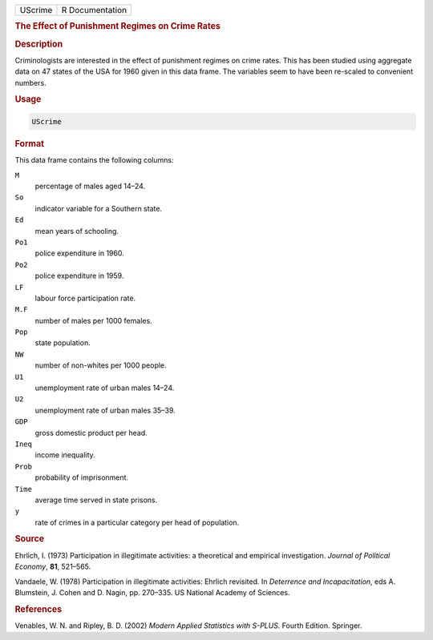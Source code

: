 .. container::

   ======= ===============
   UScrime R Documentation
   ======= ===============

   .. rubric:: The Effect of Punishment Regimes on Crime Rates
      :name: UScrime

   .. rubric:: Description
      :name: description

   Criminologists are interested in the effect of punishment regimes on
   crime rates. This has been studied using aggregate data on 47 states
   of the USA for 1960 given in this data frame. The variables seem to
   have been re-scaled to convenient numbers.

   .. rubric:: Usage
      :name: usage

   .. code:: R

      UScrime

   .. rubric:: Format
      :name: format

   This data frame contains the following columns:

   ``M``
      percentage of males aged 14–24.

   ``So``
      indicator variable for a Southern state.

   ``Ed``
      mean years of schooling.

   ``Po1``
      police expenditure in 1960.

   ``Po2``
      police expenditure in 1959.

   ``LF``
      labour force participation rate.

   ``M.F``
      number of males per 1000 females.

   ``Pop``
      state population.

   ``NW``
      number of non-whites per 1000 people.

   ``U1``
      unemployment rate of urban males 14–24.

   ``U2``
      unemployment rate of urban males 35–39.

   ``GDP``
      gross domestic product per head.

   ``Ineq``
      income inequality.

   ``Prob``
      probability of imprisonment.

   ``Time``
      average time served in state prisons.

   ``y``
      rate of crimes in a particular category per head of population.

   .. rubric:: Source
      :name: source

   Ehrlich, I. (1973) Participation in illegitimate activities: a
   theoretical and empirical investigation. *Journal of Political
   Economy*, **81**, 521–565.

   Vandaele, W. (1978) Participation in illegitimate activities: Ehrlich
   revisited. In *Deterrence and Incapacitation*, eds A. Blumstein, J.
   Cohen and D. Nagin, pp. 270–335. US National Academy of Sciences.

   .. rubric:: References
      :name: references

   Venables, W. N. and Ripley, B. D. (2002) *Modern Applied Statistics
   with S-PLUS.* Fourth Edition. Springer.
